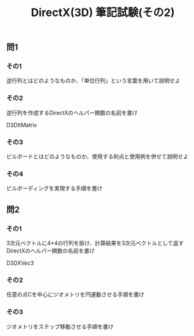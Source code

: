 #+LANGUAGE: ja
#+OPTIONS: \n:t author:nil creator:nil timestamp:nil html-postamble:nil toc:nil num:nil ^:{}
#+HTML_HEAD: <link rel="stylesheet" type="text/css" href="../style1.css" />

#+TITLE: DirectX(3D) 筆記試験(その2)

** 問1
*** その1
    逆行列とはどのようなものか、「単位行列」という言葉を用いて説明せよ

*** その2
    逆行列を作成するDirectXのヘルパー関数の名前を書け
    #+HTML:D3DXMatrix<span class="bb"> </span>
    
*** その3
    ビルボードとはどのようなものか、使用する利点と使用例を併せて説明せよ

*** その4
    ビルボーディングを実現する手順を書け


** 問2
*** その1
    3次元ベクトルに4×4の行列を掛け、計算結果を3次元ベクトルとして返すDirectXのヘルパー関数の名前を書け
    #+HTML:D3DXVec3<span class="bb"> </span>
    
*** その2
    任意の点Cを中心にジオメトリを円運動させる手順を書け

*** その3
    ジオメトリをステップ移動させる手順を書け
